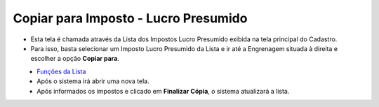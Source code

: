 Copiar para Imposto - Lucro Presumido
#####################################
- Esta tela é chamada através da Lista dos Impostos Lucro Presumido exibida na tela principal do Cadastro.
- Para isso, basta selecionar um Imposto Lucro Presumido da Lista e ir até a Engrenagem situada à direita e escolher a opção **Copiar para**.

|imagem41|
   - `Funções da Lista <lista_lucro_presumido_impostos.html#section>`__
   - Após o sistema irá abrir uma nova tela.

|imagem42|
   - Após informados os impostos e clicado em **Finalizar Cópia**, o sistema atualizará a lista.

.. |imagem41| image:: imagens/Impostos_41.png

.. |imagem42| image:: imagens/Impostos_42.png
